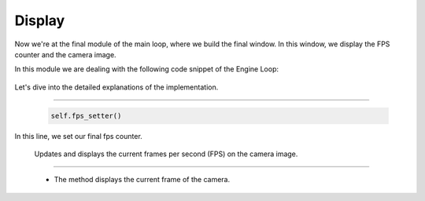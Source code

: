.. _display:

Display
=====================

Now we're at the final module of the main loop, where we build the final window. In this window, we display the FPS counter and the camera image.

.. image:: ../resources/final.png
    :width: 800

In this module we are dealing with the following code snippet of the Engine Loop:


    .. code-block:: python
        :caption: :mod:`main` method
        :linenos:

        def main(self):

            ...

                self.fps_setter()
                self.window.window_show(self.camera_model)
                self.sendImage(self.camera_model.camera_image)
                ...

Let's dive into the detailed explanations of the implementation.

------------------------------------------------------------------------------------------------

    .. code-block:: python

        self.fps_setter()

In this line, we set our final fps counter.

    .. method:: fps_setter()
    
    Updates and displays the current frames per second (FPS) on the camera image.

    .. code-block:: python
        :caption: :mod:`fps_setter` method

        def fps_setter(self):
            fps = self.fps_counter.get_fps_filtered()
            cv.putText(self.camera_model.camera_image, f"FPS: {fps:.0f}", (10, 30), cv.FONT_HERSHEY_PLAIN, 1.2, (0, 255, 0), 1)


------------------------------------------------------------------------------------------------

    .. method:: window_show()

    - The method displays the current frame of the camera.
    
    .. code-block:: python
        :caption: :mod:`window_show` method

        def window_show(self, class_cam):
            cv.imshow("image window", class_cam.camera_image)
            cv.waitKey(1)
